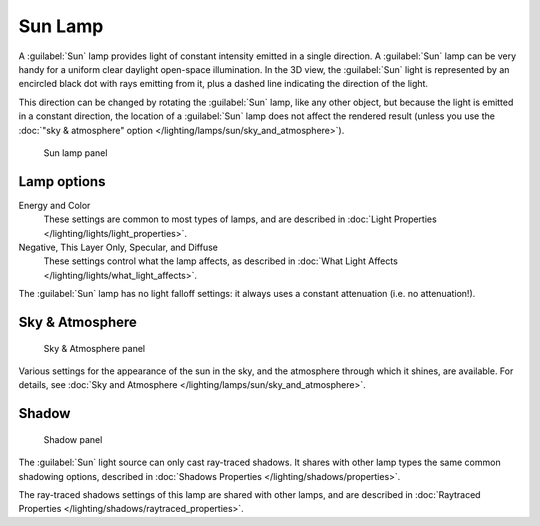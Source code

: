 
..    TODO/Review: {{review|im= examples}} .


Sun Lamp
********

A :guilabel:`Sun` lamp provides light of constant intensity emitted in a single direction.
A :guilabel:`Sun` lamp can be very handy for a uniform clear daylight open-space illumination.
In the 3D view,
the :guilabel:`Sun` light is represented by an encircled black dot with rays emitting from it,
plus a dashed line indicating the direction of the light.

This direction can be changed by rotating the :guilabel:`Sun` lamp, like any other object, but because the light is emitted in a constant direction, the location of a :guilabel:`Sun` lamp does not affect the rendered result (unless you use the :doc:`"sky & atmosphere" option </lighting/lamps/sun/sky_and_atmosphere>`).


.. figure:: /images/25-Manual-Lighting-Lamps-Sun-LampPanel.jpg
   :width: 304px
   :figwidth: 304px

   Sun lamp panel


Lamp options
============

Energy and Color
   These settings are common to most types of lamps, and are described in :doc:`Light Properties </lighting/lights/light_properties>`.
Negative,  This Layer Only, Specular, and Diffuse
   These settings control what the lamp affects, as described in :doc:`What Light Affects </lighting/lights/what_light_affects>`.

The :guilabel:`Sun` lamp has no light falloff settings: it always uses a constant attenuation
(i.e. no attenuation!).


Sky & Atmosphere
================

.. figure:: /images/25-Manual-Lighting-Lamps-Sun-SkyAtmoPanel.jpg
   :width: 304px
   :figwidth: 304px

   Sky & Atmosphere panel


Various settings for the appearance of the sun in the sky, and the atmosphere through which it shines, are available. For details, see :doc:`Sky and Atmosphere </lighting/lamps/sun/sky_and_atmosphere>`.


Shadow
======

.. figure:: /images/25-Manual-Lighting-Lamps-Sun-ShadPanel.jpg
   :width: 304px
   :figwidth: 304px

   Shadow panel


The :guilabel:`Sun` light source can only cast ray-traced shadows. It shares with other lamp types the same common shadowing options, described in :doc:`Shadows Properties </lighting/shadows/properties>`.

The ray-traced shadows settings of this lamp are shared with other lamps, and are described in :doc:`Raytraced Properties </lighting/shadows/raytraced_properties>`.


